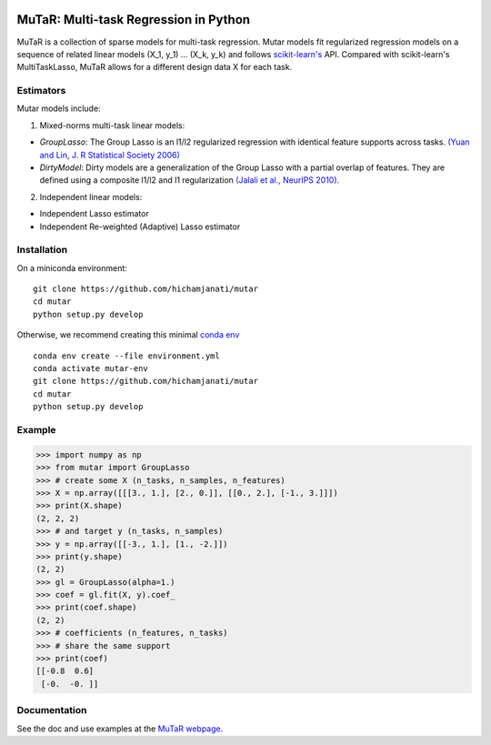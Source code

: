.. -*- mode: rst -*-

|Travis|_ |AppVeyor|_ |Codecov|_

.. |Travis| image:: https://travis-ci.com/hichamjanati/mutar.svg?branch=master
.. _Travis: https://travis-ci.com/hichamjanati/mutar

.. |AppVeyor| image:: https://ci.appveyor.com/api/projects/status/coy2qqaqr1rnnt5y/branch/master?svg=true
.. _AppVeyor: https://ci.appveyor.com/project/hichamjanati/mutar

.. |Codecov| image:: https://codecov.io/gh/hichamjanati/mutar/branch/master/graph/badge.svg
.. _Codecov: https://codecov.io/gh/hichamjanati/mutar


MuTaR: Multi-task Regression in Python
======================================

MuTaR is a collection of sparse models for multi-task regression. Mutar models
fit regularized regression models on a sequence of related linear
models (X_1, y_1) ... (X_k, y_k) and follows `scikit-learn's <http://scikit-learn.org>`_ API.
Compared with scikit-learn's MultiTaskLasso, MuTaR allows for a different design
data X for each task.

Estimators
----------

Mutar models include:

1. Mixed-norms multi-task linear models:

* `GroupLasso`: The Group Lasso is an l1/l2 regularized regression with identical feature supports across tasks. `(Yuan and Lin, J. R Statistical Society 2006) <http://pages.stat.wisc.edu/~myuan/papers/glasso.final.pdf>`_
* `DirtyModel`: Dirty models are a generalization of the Group Lasso with a partial overlap of features. They are defined using a composite l1/l2 and l1 regularization `(Jalali et al., NeurIPS 2010) <https://papers.nips.cc/paper/4125-a-dirty-model-for-multi-task-learning?>`_.

2. Independent linear models:

* Independent Lasso estimator
* Independent Re-weighted (Adaptive) Lasso estimator

Installation
------------

On a miniconda environment:

::

    git clone https://github.com/hichamjanati/mutar
    cd mutar
    python setup.py develop

Otherwise, we recommend creating this minimal `conda env <https://raw.githubusercontent.com/hichamjanati/mutar/master/environment.yml>`_

::

    conda env create --file environment.yml
    conda activate mutar-env
    git clone https://github.com/hichamjanati/mutar
    cd mutar
    python setup.py develop

Example
-------

.. code:: python

    >>> import numpy as np
    >>> from mutar import GroupLasso
    >>> # create some X (n_tasks, n_samples, n_features)
    >>> X = np.array([[[3., 1.], [2., 0.]], [[0., 2.], [-1., 3.]]])
    >>> print(X.shape)
    (2, 2, 2)
    >>> # and target y (n_tasks, n_samples)
    >>> y = np.array([[-3., 1.], [1., -2.]])
    >>> print(y.shape)
    (2, 2)
    >>> gl = GroupLasso(alpha=1.)
    >>> coef = gl.fit(X, y).coef_
    >>> print(coef.shape)
    (2, 2)
    >>> # coefficients (n_features, n_tasks)
    >>> # share the same support
    >>> print(coef)
    [[-0.8  0.6]
     [-0.  -0. ]]



Documentation
-------------

See the doc and use examples at the `MuTaR webpage <https://hichamjanati.github.io/mutar>`_.
